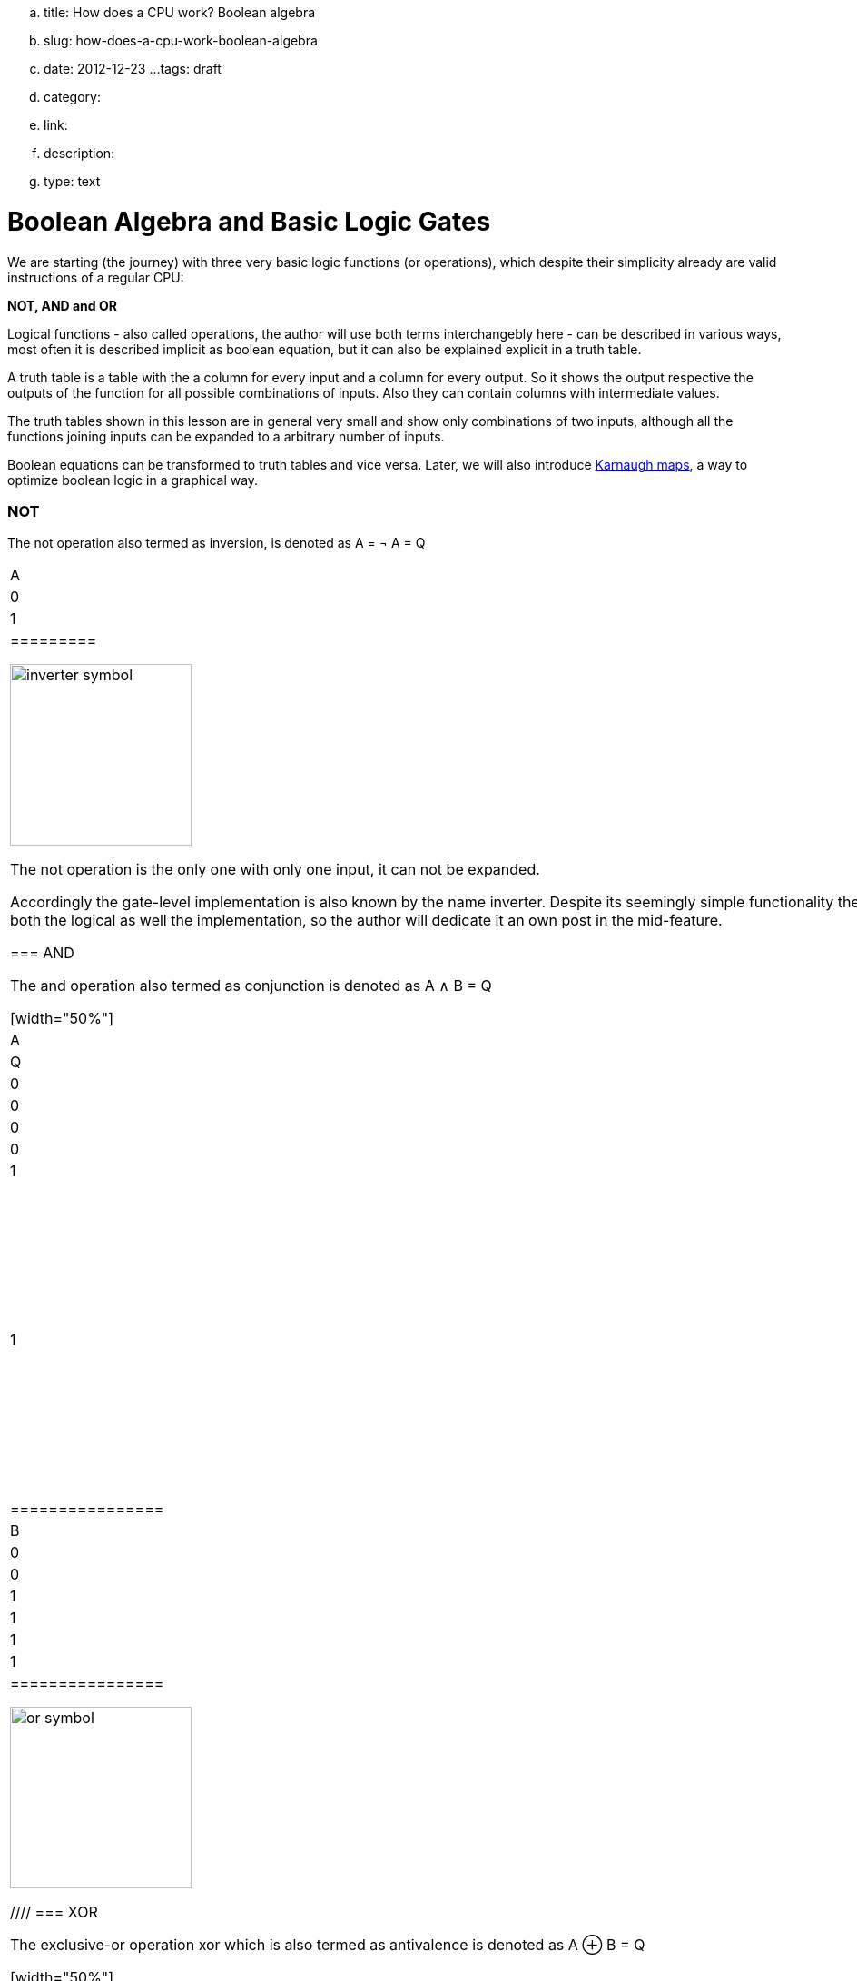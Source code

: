 .. title: How does a CPU work? Boolean algebra
.. slug: how-does-a-cpu-work-boolean-algebra
.. date: 2012-12-23
...tags: draft
.. category: 
.. link: 
.. description: 
.. type: text

= Boolean Algebra and Basic Logic Gates

We are starting (the journey) with three very 
basic logic functions (or operations), which despite their simplicity 
already are valid instructions of a regular CPU:

*NOT, AND and OR*


Logical functions - also called operations, the author will use both terms interchangebly here -
can be described in various ways, most often it is described implicit
as boolean equation, but it can also be explained explicit in a truth table.

A truth table is a table with the a column for every input and a column for every output.
So it shows the output respective the outputs of the function for all possible combinations of inputs. 
Also they can contain columns with intermediate values.

The truth tables shown in this lesson are in general very small and show only combinations of two inputs,
although all the functions joining inputs can be expanded to a arbitrary number of inputs.

Boolean equations can be transformed to truth tables and vice versa. Later, we will also introduce 
https://en.wikipedia.org/wiki/Karnaugh_map[Karnaugh maps], a way to optimize boolean logic in a graphical way.

=== NOT 
The not operation also termed as inversion,
is denoted as [overline]#A# = &not; A = Q



[width="50%"]
|==========
| A   | Q    
| 0   | 1    
| 1   | 0    
|=========

image:../images/how_does_cpu/inverter_symbol.svg[width=200]

The not operation is the only one with only one input, it can not be expanded.

Accordingly the gate-level implementation is also known by the name inverter.
Despite its seemingly simple functionality there is a lot to say about the inverter 
for both the logical as well the implementation, so the author will dedicate it an own 
post in the mid-feature.

=== AND

The and  operation  also termed as conjunction 
is denoted as A ∧ B = Q

[width="50%"]
|================
| A   | B   |  Q  
| 0   | 0   |  0  
| 0   | 1   |  0  
| 1   | 0   |  0  
| 1   | 1   |  1  
|================


image:../images/how_does_cpu/and_symbol.svg[width=200]

=== OR 

The or operation also termed as disjunction 
is denoted as A v B = Q

[width="50%"]
|================
| A   | B   |  Q  
| 0   | 0   |  0  
| 0   | 1   |  1 
| 1   | 0   |  1  
| 1   | 1   |  1  
|================
  
image:../images/how_does_cpu/or_symbol.svg[width=200]

////
=== XOR 

The exclusive-or operation xor which is also termed as antivalence
is denoted as A ⊕ B = Q

[width="50%"]
|================
| A   | B   |  Q  
| 0   | 0   |  0  
| 0   | 1   |  1 
| 1   | 0   |  1  
| 1   | 1   |  0  
|================
  
image:../images/how_does_cpu/xor_symbol.svg[width=200]

There are a lot of important applications for the exclusive-or operation
as you can expect for a such basic and fundamaental operation, but still
the situation is a bit different with this operation compared to 'and' and 'or'.

////

'''

Although boolean algebra on itself is an interesting field, we will only skim the subject briefly here, just enough
to get a feeling and understanding how to work with boolean formulas.

[NOTE]
If you are interested in a more profound view, providing induction and proof, 
I refer you to accordingly literature (sources listed at the end).


The laws of the boolean algebra are shown in the following table:
[width="100%",cols="4^,100a,100a",options="header"]
|====================================================================================================================
|      |  ∧  (conjunction, AND operator)               |  ∨ (disjunction, OR operator)
| commutative law   | 
["latex", "../images/commut_A.svg",imgfmt="svg"] 
$p \land q = q \land p                                                           $   |
["latex", "../images/commut_V.svg",imgfmt="svg"] 
$p \lor q = q \lor p                                                             $  
| associative law   | 
["latex", "../images/assoc_A.svg",imgfmt="svg"] 
$p \land (q \land r) = (p \land q) \land r = pqr                $  |
["latex", "../images/assoc_V.svg",imgfmt="svg"] 
$p \lor (q \lor r) = (p \lor q) \lor r = p \lor q \lor r        $
| absorptions law   | 
["latex", "../images/absorp_A.svg",imgfmt="svg"] 
$p \land (p \lor q) = p                                         $
| 
["latex", "../images/absorp_V.svg",imgfmt="svg"] 
$p \lor (p \land q) = p                                         $
| distributive law  | 
["latex", "../images/distrib_A.svg",imgfmt="svg"] 
$p \lor (q \lor r) = (p \land q) \lor (p \land r) = pq \lor pr  $ |
["latex", "../images/distrib_V.svg",imgfmt="svg"]
$p \lor (q \lor r) = (p \lor q) \lor (p \lor r) = (p \lor q)(p \lor r)$
| neutral elements  |
["latex", "../images/neutral_A.svg",imgfmt="svg"]
$p \land 1 = p                                                  $ | 
["latex", "../images/neutral_V.svg",imgfmt="svg"]
$p \lor 0 = p                                                   $
| complem. element  | 
["latex", "../images/comp_A.svg",imgfmt="svg"]
$p \land \neg p = 0                                             $ |
["latex", "../images/comp_V.svg",imgfmt="svg"]
$p \lor \neg p = 1                                              $                                      
4+|    Source:  Hans-Jochen Bartsch, Taschenbuch Mathematischer Formeln, 20. Auflage, p. 27- 28  |
|====================================================================================================================


You probably know intuitively - or from school-  the first two laws mentioned in the table, 
the commutative law and the associative laws.
As you can see, every law can be applied to conjunctions as well as disjunctions without any exceptions.

The commutative law implies that the order of the variables is neutral for the operation and can be swapped without
changing the result of the operation. 

The associative law implies, that parenthesis are swappable. Conjunctions can be condensed without operator.

The absorptions law is probably not known to you from school, as it is only used in logic and has no counterpart in at least
school mathmatics.

The distributive law, again, is known from school. It implies that variables / operations outside of paranthesis needs 
to be applied to all variables in the parenthesis.

The law of neutral elements, again is something special to boolean algebra. The logic one is the correspondent to 'true',
and so p and true equals 'true', so as the logic zero is 'false' and so p or false equals p.

The complementary law implies, that to every element (variable) p there is a complementary element (variable) [overline]#p#,
so that the conjunction results in a  logical zero while disjunction results in a logical one.

'''

At this point the author has to leap ahead a bit as some practical issues on the electrical level need some thought on their
logic level:
On the implementation level (for an electrical implementation) it is rather uncommon to use AND,OR and NOT directly, instead 
the inverse functions NAND and NOR are used.


=== NAND and NOR

The NAND operation is denoted as [overline]#A ∧ B# = Q
while the NOR operation is denoted as [overline]#A v B# = Q


[width="100%" cols="a,a"]
|======
| NAND | NOR
|image:../images/how_does_cpu/nand_symbol.svg[width=200] |image:../images/how_does_cpu/nor_symbol.svg[width=200]
|======

As you can see, for those two functions the results are exactly the inverse of their respective complement 
(NAND <==> AND,NOR <==> OR), in that sense the author recommends the construction of the respective truth tables 
as an exercise to the reader.



== The De Morgan theorem

In addition to those merely basic axioms introduced above, there is the **De Morgan theorem**,
which we need to easily convert between NAND and NOR. For the sake of simplicity we only show for 
two elements however the theorem is independent from any number of elements / inputs.

["latex", "../images/demorgan_nand.svg",imgfmt="svg"] 
$\overline{p_1 \land p_2} = \overline{p_1} \lor \overline{p_2}$

[width="75%"]
|==========================================================================================
| A   | B   |[overline]#A# | [overline]#B# |  [overline]#AB# | [overline]#A# v [overline]#B#
| 0   | 0   |    1         |     1         |          1       | 1
| 0   | 1   |    1         |     0         |          1       | 1
| 1   | 0   |    0         |     1         |          1       | 1
| 1   | 1   |    0         |     0         |          0       | 0
|===========================================================================================




image:../images/how_does_cpu/de_morgan_nand_equivalence.svg[width=400]


["latex", "../images/demorgan_nor.svg",imgfmt="svg"] 
$\overline{p_1 \lor p_2} = \overline{p_1} \land \overline{p_2}$


[width="75%"]
|==========================================================================================
| A   | B   |[overline]#A# | [overline]#B# |  [overline]#AvB# | [overline]#A# [overline]#B#
| 0   | 0   |    1         |     1         |          1       | 1
| 0   | 1   |    1         |     0         |          0       | 0
| 1   | 0   |    0         |     1         |          0       | 0
| 1   | 1   |    0         |     0         |          0       | 0
|===========================================================================================


image:../images/how_does_cpu/de_morgan_nor_equivalence.svg[width=400]



Now we are finally equipped to continue with the electrical part / description.

= Implementation on electrical level 

=== The diode

We are beginning the journey with a simplificated circuit desigm for 'and' and 'or' called wired logic.
This circuit design is so simple it is even not possible to implement an inverter in it.

[width="100%" cols="a,a"]
|======
| wired and | wired or
|image:../images/how_does_cpu/wire_and.svg[width=250] | image:../images/how_does_cpu/wire_or.svg[width=250] 
| # diodes: 2 | # diodes : 2
|======

As you can see, this circuit is not to complicate - even laymans in electronc should be able to identify the essential parts
of - the inputs are connected to a diode, each. A diode is a simple semiconductor which acts as a one-way for electric current.
Semiconductors are a group of materials (only silicon and germanium are useful here, due to their chemical properties),
not really conductor but also no insulator. In fact the conductiviy of the material is dependent on the deliberated pollution 
of their crystall lattice structure with elements of the fifth main group, for an n(egative)-dotted material respectively of the third main group
for a p(ositive) dotted material. This process is called dotting. For the interested reader https://www.electrical4u.com/semiconductor-physics/[here]
is a link to all the physical background the author was to lazy to repeat since it is often and better explained on the internet already ;-) .

image:../images/how_does_cpu/diode_structure.svg[width=450] 

All we need to know right know is that a diode consist of one substrate (in most cases today silicon) which becomes n-dotted on one side and p-dotted on the other, 
forming a pn-junction in between acting as said one-way barrier: It is possible for electrons to rush from n-side to the p-side but not the other way round. 

The second component of the circuits shown above is a resistor, its solely purpose is to reduce the current flowing. 
For wire-and it is wired as pull-up resistor while for wire-or it is wired as pull down resistor.
The wire-and only reaches a sufficient high-level if all inputs go high-level. Similar the wire-or only goes low-level if neither of the inputs
goes high level.To prevent current flowing from pull-up resistor to the output of the previous circuit (wire and) respectively current flowing 
from one input back to the other input (wire-or), the diodes are in place.

=== The transistor

In this section we introduce the transistor as the integral component allowing the implementation of the operations introduced
above. A transistor is a switching element which can be controlled with a control voltage, similar to an electromechanical relay,
where a small current in a coil builds up a magnetic field which moves the armature to close (or open, depending on the construction) 
the contacts of the load circuit.
The type of transistor we want to introduce and use here is a MOSFET (Metal Oxid Semiconductor Field Effect Transistor) - as opposed to classical bipolar transistor.
As the name suggests a MOSFET is a transistor (or semiconductor) where the load currrent can be controlled by the strength of the electrical field, created on the gate input
//https://www.power-and-beyond.com/whats-the-difference-between-mosfet-and-bjt-a-909006/


image:../images/how_does_cpu/mosfet_model.svg[width=500]

The image above sketches the principal structure of a mosfet on the silicon. Source and drain are both connected to an own n-well, in the p dotted substrate,
while the gate in between is isolated by a thin silicon dioxide layer. There is a forth connector 'bulk', leading to the substrate, in discrete MOSFETs connected to the source,
but for now this one is not relevant.
There is a lot of complex physics behind the workings of a MOSFET all we want to know for now, is that when a voltage is applied to the gate, an electrical field is induced, 
which creates a chanel between source and drain and allows electrons to flow from source to drain. The higher the gate voltage the bigger  (wider) the channel, the more electrons 
flowing (until a certain boundary of course). And if the gate voltage is zero, also the channel is non-existent.

image:../images/how_does_cpu/inverter_nmos.svg[width=500]

Common used symbols for MOSFET used in electrical schematics as well as some other we need due to course are shown below, some has more then only one, especially the MOSFET has a number 
of sligthly various symbols reflecting the differences in the physical component.

image:../images/how_does_cpu/symbols.svg[width=500]

With the MOSFET element introduced and a single resistor,an element which reduces the current flow, added, we can straight-forward implement an inverter circuit as shown in the image above.
Source is connected to the ground and Drain is connected to the inverter output and also to the voltage source via a high-impedance resitor. Gate is the input of the inverter.
When the voltage is set to low on the gate, the MOSFET does not conduct and so the potential available on the output is sufficient for a logic one.
Whene a voltage is set to the gate,the drain-source path of the MOSFET becomes conductive, the potential available on the output breaks down an drains away via the drain-source path.

image:../images/how_does_cpu/inverter_cmos.svg[width=500]

'''
On the electrical level inverter has two different tasks to fullfill

1. Refreshing the signal (level) the inverters gets from the preceeding circuit 
2. Actually, inverting the signal 

There are also integrated circuits, called buffer or driver, solely dedicated to the first task mentioned, we will discuss that in a later blog post / lesson.
Here we want to focus only on the logical part of inverting the signal, although for that both functions are equal important, thats why they are combined in one 
circuit. Of course, the logic signals have to be refreshed also in other logical circuits - like and and or - but in most cases this task is solely handeled by 
those inverter stages, afterwards or before.

image:../images/how_does_cpu/inverter_symbol.svg[width=200]

In the symbol the first task, the refreshing of the signal (level), is indicated by the triangle, while the little circle denotes the actual inverting function.

'''

[width="100%" cols="a,a"]
|======
| NMOS NAND | NMOS NOR
|image:../images/how_does_cpu/nand_nmos.svg[width=200] | image:../images/how_does_cpu/nor_nmos.svg[width=500] 
| # transistor: 2 | # transistor: 2 
|======

Now it becomes clear, why the inverse function of AND and OR on the gate level is simpler than the original function. 
Because you have to add an inverter circuit afterwards, increasing the transistor count.


One big drawback of the implementation is the high power consumption caused by the pull-up resistor. Let us see if there is a way to
solve that issue. What if there is transistor labeled PMOS with a complementary structure - p-wells on an n dotted substrate - to our 
up-to-now used NMOS circuit?

When we use those instead the resistor for the pull-up path we can drastically reduce power dissipation. 
As you guess this technique, both types of transistor combined, exists and is named CMOS ( Complementary Metal Oxid Semiconductor).

[width="100%" cols="a,a"]
|======
| CMOS NAND | CMOS NOR 
|image:../images/how_does_cpu/nand_cmos.svg[width=250] | image:../images/how_does_cpu/nor_cmos.svg[width=500] 
| # transistor: 4 | # transistor: 4 
|======

It becomes apparent now where the CMOS technology has its name from:
As we can see in the implementation of NAND and NOR in CMOS technology, the P circuit above is exactly the complementary of the N circuit below.
For the inverter this property was just not recognizable due to the symmetry.
But we can also see the drawback of the CMOS technology: The number of transistors doubles, increasing the effort and complexity of the manuacturing process
(complexer masks and layouts, more processing steps due to different types of transistors, nmos and pmos both on one wafer) and the integrated circuit as the end product.

However the toolchain, the CMOS process and its related technologies are evolved and matured already since decades, so today it does not matter anymore, in fact
recently Google even published the https://github.com/google/skywater-pdk[SkyWater Open Source PDK 130], a so-called Process Design Kit offering electrical engineers 
a tool(chain) to produce designs for Application Specific Integrated Circuits  which then can directly be manufactured using a 130nm process. 
You can read more about it https://hackaday.com/2020/06/30/your-own-open-source-asic-skywater-pdf-plans-first-130-nm-wafer-in-2020/[here on Hackaday].

That was a first slight look into boolean logic and its implementation on silicon, of course there is a lot more to it than only one reference design, 
also we did not had a look yet for ESD measurements and protection circuits for the inputs and output.

In the next post we have a look on the exclusive-or (XOR) operation.



